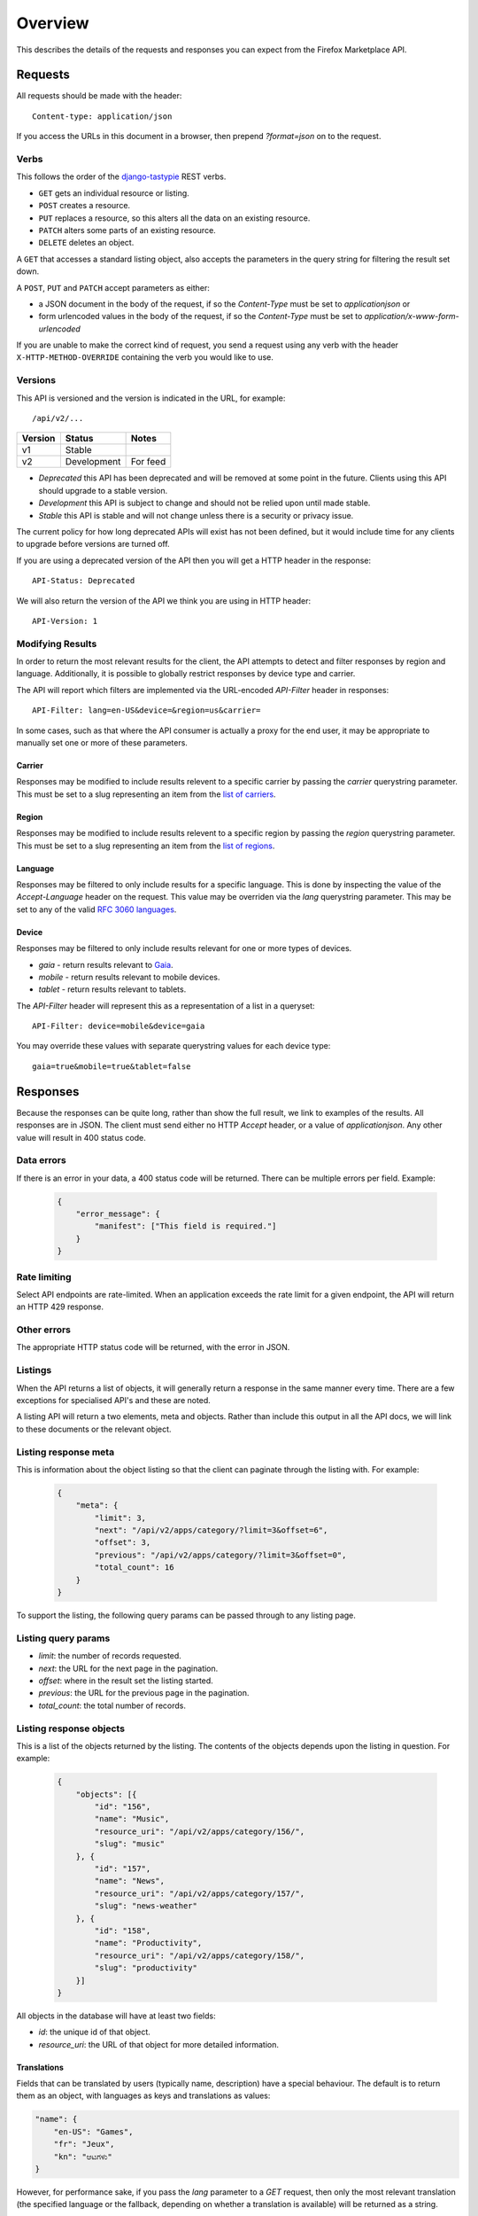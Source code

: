 .. _overview:

========
Overview
========

This describes the details of the requests and responses you can
expect from the Firefox Marketplace API.

Requests
========

All requests should be made with the header::

        Content-type: application/json

If you access the URLs in this document in a browser, then prepend
`?format=json` on to the request.

Verbs
~~~~~

This follows the order of the `django-tastypie`_ REST verbs.

* ``GET`` gets an individual resource or listing.
* ``POST`` creates a resource.
* ``PUT`` replaces a resource, so this alters all the data on an existing
  resource.
* ``PATCH`` alters some parts of an existing resource.
* ``DELETE`` deletes an object.

A ``GET`` that accesses a standard listing object, also accepts the parameters
in the query string for filtering the result set down.

A ``POST``, ``PUT`` and ``PATCH`` accept parameters as either:

* a JSON document in the body of the request, if so the `Content-Type` must be
  set to `application\json` or
* form urlencoded values in the body of the request, if so the `Content-Type`
  must be set to `application/x-www-form-urlencoded`

If you are unable to make the correct kind of request, you send a request using
any verb with the header ``X-HTTP-METHOD-OVERRIDE`` containing the verb you
would like to use.

Versions
~~~~~~~~

This API is versioned and the version is indicated in the URL, for example::

    /api/v2/...

+-------+--------------------+-------------------------+
|Version|Status              |Notes                    |
+=======+====================+=========================+
|v1     |Stable              |                         |
+-------+--------------------+-------------------------+
|v2     |Development         |For feed                 |
+-------+--------------------+-------------------------+

* `Deprecated` this API has been deprecated and will be removed at some point
  in the future. Clients using this API should upgrade to a stable version.

* `Development` this API is subject to change and should not be relied upon
  until made stable.

* `Stable` this API is stable and will not change unless there is a security
  or privacy issue.

The current policy for how long deprecated APIs will exist has not been
defined, but it would include time for any clients to upgrade before versions
are turned off.

If you are using a deprecated version of the API then you will get
a HTTP header in the response::

    API-Status: Deprecated

We will also return the version of the API we think you are using in HTTP
header::

    API-Version: 1

Modifying Results
~~~~~~~~~~~~~~~~~

In order to return the most relevant results for the client, the API attempts
to detect and filter responses by region and language. Additionally, it is
possible to globally restrict responses by device type and carrier.

The API will report which filters are implemented via the URL-encoded
`API-Filter` header in responses::

    API-Filter: lang=en-US&device=&region=us&carrier=

In some cases, such as that where the API consumer is actually a proxy for the
end user, it may be appropriate to manually set one or more of these parameters.

Carrier
+++++++

Responses may be modified to include results relevent to a specific carrier by
passing the `carrier` querystring parameter. This must be set to a slug
representing an item from the `list of carriers`_.


Region
++++++

Responses may be modified to include results relevent to a specific region by
passing the `region` querystring parameter. This must be set to a slug
representing an item from the `list of regions`_.


Language
++++++++

Responses may be filtered to only include results for a specific language. This
is done by inspecting the value of the `Accept-Language` header on the request.
This value may be overriden via the `lang` querystring parameter. This may be
set to any of the valid `RFC 3060 languages`_.


Device
++++++

Responses may be filtered to only include results relevant for one or more types
of devices.

* `gaia` - return results relevant to `Gaia`_.
* `mobile` - return results relevant to mobile devices.
* `tablet` - return results relevant to tablets.

The `API-Filter` header will represent this as a representation of a list in a
queryset::

    API-Filter: device=mobile&device=gaia

You may override these values with separate querystring values for each device
type::

    gaia=true&mobile=true&tablet=false


Responses
=========

Because the responses can be quite long, rather than show the full result, we
link to examples of the results.  All responses are in JSON. The client must
send either no HTTP `Accept` header, or a value of `application\json`. Any
other value will result in 400 status code.

Data errors
~~~~~~~~~~~

If there is an error in your data, a 400 status code will be returned. There
can be multiple errors per field. Example:

    .. code-block:: json

        {
            "error_message": {
                "manifest": ["This field is required."]
            }
        }

Rate limiting
~~~~~~~~~~~~~

Select API endpoints are rate-limited. When an application exceeds the rate
limit for a given endpoint, the API will return an HTTP 429 response.

Other errors
~~~~~~~~~~~~

The appropriate HTTP status code will be returned, with the error in JSON.

Listings
~~~~~~~~

When the API returns a list of objects, it will generally return a response in
the same manner every time. There are a few exceptions for specialised API's
and these are noted.

A listing API will return a two elements, meta and objects. Rather than include
this output in all the API docs, we will link to these documents or the
relevant object.

.. _meta-response-label:

Listing response meta
~~~~~~~~~~~~~~~~~~~~~

This is information about the object listing so that the client can paginate
through the listing with. For example:

    .. code-block:: json

        {
            "meta": {
                "limit": 3,
                "next": "/api/v2/apps/category/?limit=3&offset=6",
                "offset": 3,
                "previous": "/api/v2/apps/category/?limit=3&offset=0",
                "total_count": 16
            }
        }

To support the listing, the following query params can be passed through to any
listing page.

.. _list-query-params-label:

Listing query params
~~~~~~~~~~~~~~~~~~~~

* *limit*: the number of records requested.
* *next*: the URL for the next page in the pagination.
* *offset*: where in the result set the listing started.
* *previous*: the URL for the previous page in the pagination.
* *total_count*: the total number of records.

.. _objects-response-label:

Listing response objects
~~~~~~~~~~~~~~~~~~~~~~~~

This is a list of the objects returned by the listing. The contents of the
objects depends upon the listing in question. For example:

    .. code-block:: json

        {
            "objects": [{
                "id": "156",
                "name": "Music",
                "resource_uri": "/api/v2/apps/category/156/",
                "slug": "music"
            }, {
                "id": "157",
                "name": "News",
                "resource_uri": "/api/v2/apps/category/157/",
                "slug": "news-weather"
            }, {
                "id": "158",
                "name": "Productivity",
                "resource_uri": "/api/v2/apps/category/158/",
                "slug": "productivity"
            }]
        }

All objects in the database will have at least two fields:

* *id*: the unique id of that object.
* *resource_uri*: the URL of that object for more detailed information.

.. _overview-translations:

Translations
++++++++++++

Fields that can be translated by users (typically name, description) have a
special behaviour. The default is to return them as an object, with languages
as keys and translations as values:

.. code-block:: json

    "name": {
        "en-US": "Games",
        "fr": "Jeux",
        "kn": "ಆಟಗಳು"
    }

However, for performance sake, if you pass the `lang` parameter to
a `GET` request, then only the most relevant translation (the specified
language or the fallback, depending on whether a translation is available)
will be returned as a string.

.. code-block:: json

    "name": "Games"

This behaviour also applies to `POST`, `PATCH` and `PUT` requests: you can
either submit a object containing several translations, or just a string. If
only a string is supplied, it will only be used to translate the field in the
current language.

Cross Origin
~~~~~~~~~~~~

All APIs are available with `Cross-Origin Resource Sharing`_ unless otherwise
specified.

Timestamps
~~~~~~~~~~

Timestamps use the `%Y-%m-%dT%H:%M:%S` format (`Python's strftime notation`_),
using the `America/Los_Angeles time zone`_.


.. _`Firefox Marketplace`: https://marketplace.firefox.com
.. _`MDN`: https://developer.mozilla.org
.. _`Marketplace representative`: marketplace-team@mozilla.org
.. _`django-tastypie`: https://github.com/toastdriven/django-tastypie
.. _`APIs for Add-ons`: https://developer.mozilla.org/en/addons.mozilla.org_%28AMO%29_API_Developers%27_Guide
.. _`example marketplace client`: https://github.com/mozilla/Marketplace.Python
.. _`Cross-Origin Resource Sharing`: https://developer.mozilla.org/en-US/docs/HTTP/Access_control_CORS
.. _`list of carriers`: https://github.com/mozilla/zamboni/blob/master/mkt/constants/carriers.py
.. _`list of regions`: https://github.com/mozilla/zamboni/blob/master/mkt/constants/regions.py
.. _`RFC 3060 languages`: http://tools.ietf.org/html/rfc3066
.. _`Gaia`: https://developer.mozilla.org/en-US/docs/Mozilla/Firefox_OS/Platform/Gaia
.. _`Python's strftime notation`: http://docs.python.org/2/library/time.html#time.strftime
.. _`America/Los_Angeles time zone`: https://en.wikipedia.org/wiki/America/Los_Angeles
